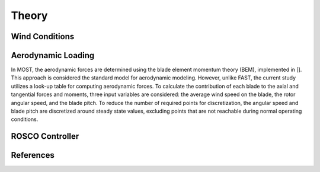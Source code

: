 .. _most-theory:

Theory
======

.. _most-theory-wind:

Wind Conditions
---------------


.. _most-theory-aero:

Aerodynamic Loading
-------------------
In MOST, the aerodynamic forces are determined using the blade element momentum theory (BEM), implemented in []. This approach is considered the standard model for aerodynamic modeling. However, unlike FAST, the current study utilizes a look-up table for computing aerodynamic forces.
To calculate the contribution of each blade to the axial and tangential forces and moments, three input variables are considered: the average wind speed on the blade, the rotor angular speed, and the blade pitch. To reduce the number of required points for discretization, the angular speed and blade pitch are discretized around steady state values, excluding points that are not reachable during normal operating conditions.

.. _most-theory-rosco:

ROSCO Controller
----------------

References
----------

.. bibliography:: MOST.bib
   :style: unsrt
   :labelprefix: B
